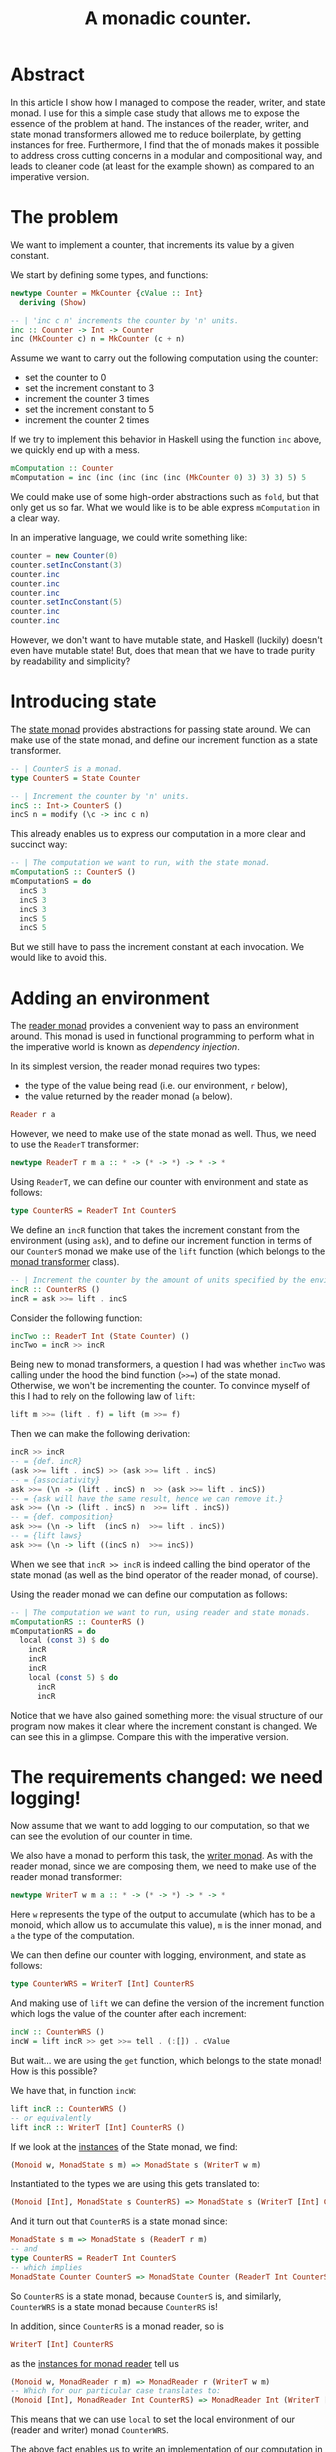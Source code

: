 #+TITLE: A monadic counter.

* Abstract
  In this article I show how I managed to compose the reader, writer, and state
  monad. I use for this a simple case study that allows me to expose the
  essence of the problem at hand. The instances of the reader, writer, and
  state monad transformers allowed me to reduce boilerplate, by getting
  instances for free. Furthermore, I find that the of monads makes it possible
  to address cross cutting concerns in a modular and compositional way, and
  leads to cleaner code (at least for the example shown) as compared to an
  imperative version.

* The problem
  We want to implement a counter, that increments its value by a given
  constant.

  We start by defining some types, and functions:
  #+BEGIN_SRC haskell
    newtype Counter = MkCounter {cValue :: Int}
      deriving (Show)

    -- | 'inc c n' increments the counter by 'n' units.
    inc :: Counter -> Int -> Counter
    inc (MkCounter c) n = MkCounter (c + n)
  #+END_SRC

  Assume we want to carry out the following computation using the counter:
  - set the counter to 0
  - set the increment constant to 3
  - increment the counter 3 times
  - set the increment constant to 5
  - increment the counter 2 times

  If we try to implement this behavior in Haskell using the function ~inc~
  above, we quickly end up with a mess.
  #+BEGIN_SRC haskell
    mComputation :: Counter
    mComputation = inc (inc (inc (inc (inc (MkCounter 0) 3) 3) 3) 5) 5  
  #+END_SRC
  We could make use of some high-order abstractions such as ~fold~, but that
  only get us so far. What we would like is to be able express ~mComputation~
  in a clear way.

  In an imperative language, we could write something like:
  #+BEGIN_SRC java
    counter = new Counter(0)
    counter.setIncConstant(3)
    counter.inc
    counter.inc
    counter.inc
    counter.setIncConstant(5)
    counter.inc
    counter.inc
  #+END_SRC
  However, we don't want to have mutable state, and Haskell (luckily) doesn't
  even have mutable state! But, does that mean that we have to trade purity by
  readability and simplicity?

* Introducing state
  The [[https://hackage.haskell.org/package/mtl-2.2.1/docs/Control-Monad-State-Lazy.html#t:StateT][state monad]] provides abstractions for passing state around. We can make
  use of the state monad, and define our increment function as a state
  transformer.

  #+BEGIN_SRC haskell
    -- | CounterS is a monad.
    type CounterS = State Counter

    -- | Increment the counter by 'n' units.
    incS :: Int-> CounterS ()
    incS n = modify (\c -> inc c n)
  #+END_SRC

  This already enables us to express our computation in a more clear and
  succinct way:
  #+BEGIN_SRC haskell
    -- | The computation we want to run, with the state monad.
    mComputationS :: CounterS ()
    mComputationS = do
      incS 3
      incS 3
      incS 3
      incS 5
      incS 5
  #+END_SRC

  But we still have to pass the increment constant at each invocation. We would
  like to avoid this. 

* Adding an environment
  The [[https://hackage.haskell.org/package/mtl-2.2.1/docs/Control-Monad-Reader.html#v:runReaderT][reader monad]] provides a convenient way to pass an environment around.
  This monad is used in functional programming to perform what in the
  imperative world is known as /dependency injection/. 

  In its simplest version, the reader monad requires two types:
  - the type of the value being read (i.e. our environment, ~r~ below),
  - the value returned by the reader monad (~a~ below).

  #+BEGIN_SRC haskell
  Reader r a
  #+END_SRC  
  
  However, we need to make use of the state monad as well. Thus, we need to use
  the ~ReaderT~ transformer:

  #+BEGIN_SRC haskell
  newtype ReaderT r m a :: * -> (* -> *) -> * -> *
  #+END_SRC

  Using ~ReaderT~, we can define our counter with environment and state as
  follows:
  #+BEGIN_SRC haskell
  type CounterRS = ReaderT Int CounterS
  #+END_SRC

  We define an ~incR~ function that takes the increment constant from the
  environment (using ~ask~), and to define our increment function in terms of
  our ~CounterS~ monad we make use of the ~lift~ function (which belongs to the
  [[https://hackage.haskell.org/package/transformers-0.1.3.0/docs/Control-Monad-Trans.html][monad transformer]] class).
  
  #+BEGIN_SRC haskell
    -- | Increment the counter by the amount of units specified by the environment.
    incR :: CounterRS ()
    incR = ask >>= lift . incS
  #+END_SRC

  Consider the following function:

  #+BEGIN_SRC haskell
    incTwo :: ReaderT Int (State Counter) ()
    incTwo = incR >> incR
  #+END_SRC

  Being new to monad transformers, a question I had was whether ~incTwo~ was
  calling under the hood the bind function (~>>=~) of the state monad.
  Otherwise, we won't be incrementing the counter. To convince myself of this I
  had to rely on the following law of ~lift~:

  #+BEGIN_SRC haskell
  lift m >>= (lift . f) = lift (m >>= f)
  #+END_SRC

  Then we can make the following derivation:
  #+BEGIN_SRC haskell
    incR >> incR
    -- = {def. incR}
    (ask >>= lift . incS) >> (ask >>= lift . incS)
    -- = {associativity}
    ask >>= (\n -> (lift . incS) n  >> (ask >>= lift . incS))
    -- = {ask will have the same result, hence we can remove it.}
    ask >>= (\n -> (lift . incS) n  >>= lift . incS))
    -- = {def. composition}
    ask >>= (\n -> lift  (incS n)  >>= lift . incS))
    -- = {lift laws}
    ask >>= (\n -> lift ((incS n)  >>= incS))
  #+END_SRC

  When we see that ~incR >> incR~ is indeed calling the bind operator of the
  state monad (as well as the bind operator of the reader monad, of course).

  Using the reader monad we can define our computation as follows:
  #+BEGIN_SRC haskell
    -- | The computation we want to run, using reader and state monads.
    mComputationRS :: CounterRS ()
    mComputationRS = do
      local (const 3) $ do
        incR
        incR
        incR
        local (const 5) $ do
          incR
          incR
  #+END_SRC

  Notice that we have also gained something more: the visual structure of our
  program now makes it clear where the increment constant is changed. We can
  see this in a glimpse. Compare this with the imperative version.

* The requirements changed: we need logging!
  Now assume that we want to add logging to our computation, so that we can see
  the evolution of our counter in time. 

  We also have a monad to perform this task, the [[https://hackage.haskell.org/package/mtl-2.2.1/docs/Control-Monad-Writer-Strict.html][writer monad]]. As with the
  reader monad, since we are composing them, we need to make use of the reader
  monad transformer:
  
  #+BEGIN_SRC haskell
  newtype WriterT w m a :: * -> (* -> *) -> * -> *
  #+END_SRC

  Here ~w~ represents the type of the output to accumulate (which has to be a
  monoid, which allow us to accumulate this value), ~m~ is the inner monad, and
  ~a~ the type of the computation. 

  We can then define our counter with logging, environment, and state as
  follows:
  
  #+BEGIN_SRC haskell
  type CounterWRS = WriterT [Int] CounterRS
  #+END_SRC

  And making use of ~lift~ we can define the version of the increment function
  which logs the value of the counter after each increment:
  #+BEGIN_SRC haskell
    incW :: CounterWRS ()
    incW = lift incR >> get >>= tell . (:[]) . cValue
  #+END_SRC

  But wait... we are using the ~get~ function, which belongs to the state
  monad! How is this possible? 

  We have that, in function ~incW~:
  #+BEGIN_SRC haskell
  lift incR :: CounterWRS ()
  -- or equivalently 
  lift incR :: WriterT [Int] CounterRS ()
  #+END_SRC
  
  If we look at the [[https://hackage.haskell.org/package/mtl-2.2.1/docs/Control-Monad-State-Strict.html][instances]] of the State monad, we find:
  #+BEGIN_SRC haskell
  (Monoid w, MonadState s m) => MonadState s (WriterT w m)
  #+END_SRC
  Instantiated to the types we are using this gets translated to:
  #+BEGIN_SRC haskell
  (Monoid [Int], MonadState s CounterRS) => MonadState s (WriterT [Int] CounterRS)
  #+END_SRC
  And it turn out that ~CounterRS~ is a state monad since:
  #+BEGIN_SRC haskell
  MonadState s m => MonadState s (ReaderT r m) 
  -- and
  type CounterRS = ReaderT Int CounterS
  -- which implies
  MonadState Counter CounterS => MonadState Counter (ReaderT Int CounterS)
  #+END_SRC
  So ~CounterRS~ is a state monad, because ~CounterS~ is, and similarly,
  ~CounterWRS~ is a state monad because ~CounterRS~ is!
  
  #+BEGIN_COMMENT
  As I write this I cannot help wondering where I would be without Haskell's
  strong typing. Note to myself: add this to the reasons why I would never use
  a dynamically typed language if I have the choice.
  #+END_COMMENT

  In addition, since ~CounterRS~ is a monad reader, so is 
  #+BEGIN_SRC haskell
  WriterT [Int] CounterRS
  #+END_SRC
  as the [[https://hackage.haskell.org/package/mtl-2.2.1/docs/Control-Monad-Reader.html#v:runReaderT][instances for monad reader]] tell us
  #+BEGIN_SRC haskell
  (Monoid w, MonadReader r m) => MonadReader r (WriterT w m) 
  -- Which for our particular case translates to:
  (Monoid [Int], MonadReader Int CounterRS) => MonadReader Int (WriterT [Int] CounterRS)
  #+END_SRC
  This means that we can use ~local~ to set the local environment of our
  (reader and writer) monad ~CounterWRS~.

  The above fact enables us to write an implementation of our computation
  in the same way as we did for our reader version:
  
  #+BEGIN_SRC haskell
    mComputationWRS :: CounterWRS ()
    mComputationWRS = do
      local (const 3) $ do
        incW
        incW
        incW
        local (const 5) $ do
          incW
          incW
  #+END_SRC

* Afterword: comparison with an imperative solution
  This article was motivated by my desire to understand how different monads
  can be composed using state transformers. However, it is tempting to compare
  the elaborated solution against an imperative counterpart:

  What if we needed to set the increment constant only temporarily? Our code
  makes it clear that the change in the increment constant is only local. So,
  in our original computation, if we needed to continue to increment our
  counter after temporarily setting it to 5, there is no need for a manual
  reset:
  #+BEGIN_SRC haskell
    mComputationWRS :: CounterWRS ()
    mComputationWRS = do
      local (const 3) $ do
        incW
        incW
        incW
        local (const 5) $ do
          incW
          incW
        incW
        incW
  #+END_SRC
  Note also in the code above the importance of indentation in Haskell!

  Going back to the imperative code, we would have to reset the counter
  manually.
  #+BEGIN_SRC java
    counter = new Counter(0)
    counter.setIncConstant(3)
    counter.inc
    counter.inc
    counter.inc
    counter.setIncConstant(5)
    counter.inc
    counter.inc
    counter.setIncConstant(3)
    counter.inc
    counter.inc
  #+END_SRC
  This also opens the possibility for introducing errors if we forget to reset
  the counter, or if we do it with the wrong value (in the examples it is easy
  to spot the errors, but in the production code this gets trickier).

  Another advantage of using monads is that we were able to address cross
  cutting concerns separately. If we would have wanted to introduce logging in
  the imperative code, we would have had to either modify the ~inc~ function,
  or add a method to expose the counter's value. This, in turn, would require
  to pass state around, mimicking the behavior of our state monad. We get this
  for free, and without having to repeat ourselves.
